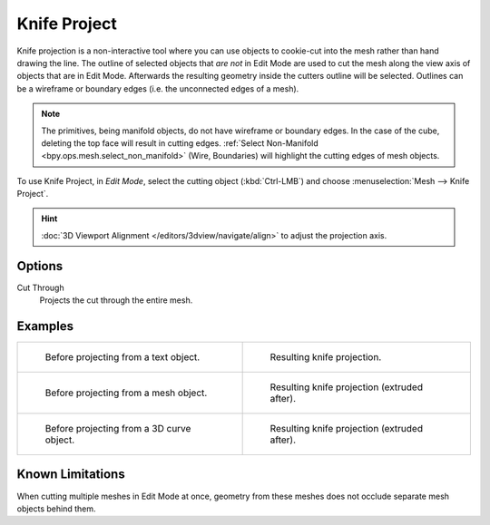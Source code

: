 .. _bpy.ops.mesh.knife_project:

*************
Knife Project
*************

.. reference::

   :Mode:      Edit Mode
   :Menu:      :menuselection:`Mesh --> Knife Project`

Knife projection is a non-interactive tool where you can use objects to cookie-cut into
the mesh rather than hand drawing the line. The outline of selected objects
that *are not* in Edit Mode are used to cut the mesh along the view axis of objects
that are in Edit Mode. Afterwards the resulting geometry inside the cutters outline will be selected.
Outlines can be a wireframe or boundary edges (i.e. the unconnected edges of a mesh).

.. note::

   The primitives, being manifold objects, do not have wireframe or boundary edges.
   In the case of the cube, deleting the top face will result in cutting edges.
   :ref:`Select Non-Manifold <bpy.ops.mesh.select_non_manifold>`
   (Wire, Boundaries) will highlight the cutting edges of mesh objects.

To use Knife Project, in *Edit Mode*, select the cutting object (:kbd:`Ctrl-LMB`)
and choose :menuselection:`Mesh --> Knife Project`.

.. hint::

   :doc:`3D Viewport Alignment </editors/3dview/navigate/align>` to adjust the projection axis.


Options
=======

Cut Through
   Projects the cut through the entire mesh.


Examples
========

.. list-table::

   * - .. figure:: /images/modeling_meshes_editing_mesh_knife-project_text-before.jpg
          :width: 320px

          Before projecting from a text object.

     - .. figure:: /images/modeling_meshes_editing_mesh_knife-project_text-after.jpg
          :width: 320px

          Resulting knife projection.

   * - .. figure:: /images/modeling_meshes_editing_mesh_knife-project_mesh-before.jpg
          :width: 320px

          Before projecting from a mesh object.

     - .. figure:: /images/modeling_meshes_editing_mesh_knife-project_mesh-after.jpg
          :width: 320px

          Resulting knife projection (extruded after).

   * - .. figure:: /images/modeling_meshes_editing_mesh_knife-project_curve-before.png
          :width: 320px

          Before projecting from a 3D curve object.

     - .. figure:: /images/modeling_meshes_editing_mesh_knife-project_curve-after.jpg
          :width: 320px

          Resulting knife projection (extruded after).


Known Limitations
=================

When cutting multiple meshes in Edit Mode at once,
geometry from these meshes does not occlude separate mesh objects behind them.
